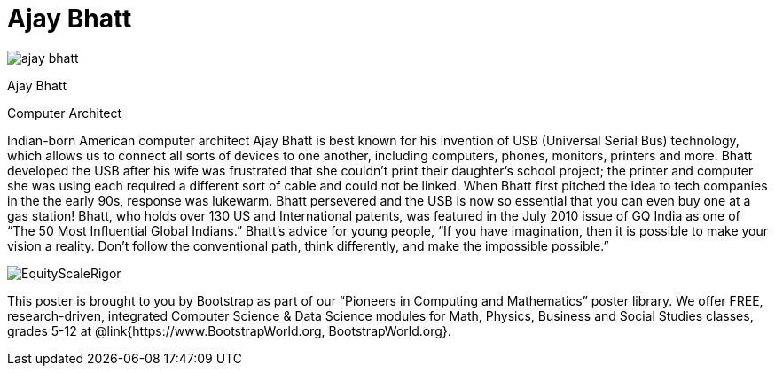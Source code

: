 = Ajay Bhatt

++++
<style>
@import url("../../../lib/pioneers.css");
</style>
++++

[.posterImage]
image:../pioneer-imgs/ajay-bhatt.png[]

[.name]
Ajay Bhatt

[.title]
Computer Architect

[.text]
Indian-born American computer architect Ajay Bhatt is best known for his invention of USB (Universal Serial Bus) technology, which allows us to connect all sorts of devices to one another, including computers, phones, monitors, printers and more. Bhatt developed the USB after his wife was frustrated that she couldn't print their daughter's school project; the printer and computer she was using each required a different sort of cable and could not be linked. When Bhatt first pitched the idea to tech companies in the the early 90s, response was lukewarm. Bhatt persevered and the USB is now so essential that you can even buy one at a gas station! Bhatt, who holds over 130 US and International patents, was featured in the July 2010 issue of GQ India as one of “The 50 Most Influential Global Indians.”  Bhatt's advice for young people, “If you have imagination, then it is possible to make your vision a reality. Don’t follow the conventional path, think differently, and make the impossible possible.”
[.footer]
--
image:../pioneer-imgs/EquityScaleRigor.png[]

This poster is brought to you by Bootstrap as part of our “Pioneers in Computing and Mathematics” poster library. We offer FREE, research-driven, integrated Computer Science & Data Science modules for Math, Physics, Business and Social Studies classes, grades 5-12 at @link{https://www.BootstrapWorld.org, BootstrapWorld.org}.
--
